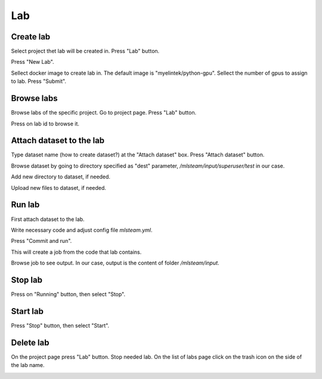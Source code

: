.. _lab:

***
Lab
***

.. _create_lab:

Create lab
==========

Select project thet lab will be created in.
Press "Lab" button.

.. image:: ../_static/create_lab.png

Press "New Lab".

.. image:: ../_static/create_lab2.png

Sellect docker image to create lab in. The default image is "myelintek/python-gpu".
Sellect the number of gpus to assign to lab.
Press "Submit".

.. image:: ../_static/create_lab3.png

.. image:: ../_static/create_lab4.png


Browse labs
===========

Browse labs of the specific project. Go to project page. Press "Lab" button.

.. image:: ../_static/create_lab.png

Press on lab id to browse it.

.. image:: ../_static/browse_labs.png


Attach dataset to the lab
=========================

Type dataset name (how to create dataset?) at the "Attach dataset" box.
Press "Attach dataset" button.

.. image:: ../_static/attach_dataset_lab.png

.. todo:: 

    Restart lab to see the dataset attached

Browse dataset by going to directory specified as "dest" parameter, `/mlsteam/input/superuser/test` in our case.

.. image:: ../_static/attach_dataset2.png

.. image:: ../_static/attach_dataset3.png

Add new directory to dataset, if needed.

.. image:: ../_static/attach_dataset4.png

Upload new files to dataset, if needed.

.. image:: ../_static/attach_dataset5.png

Run lab
=======

First attach dataset to the lab.

Write necessary code and adjust config file `mlsteam.yml`.

.. image:: ../_static/start_lab_config.png

Press "Commit and run".

.. image:: ../_static/start_lab.png

This will create a job from the code that lab contains.

Browse job to see output. In our case, output is the content of folder `/mlsteam/input`.

.. image:: ../_static/start_lab2.png

Stop lab
========

Press on "Running" button, then select "Stop".

.. image:: ../_static/stop_lab.png

Start lab
=========

Press "Stop" button, then select "Start".

.. image:: ../_static/run_lab.png


Delete lab
==========
On the project page press "Lab" button.
Stop needed lab.
On the list of labs page click on the trash icon on the side of the lab name.

.. image:: ../_static/delete_lab.png
